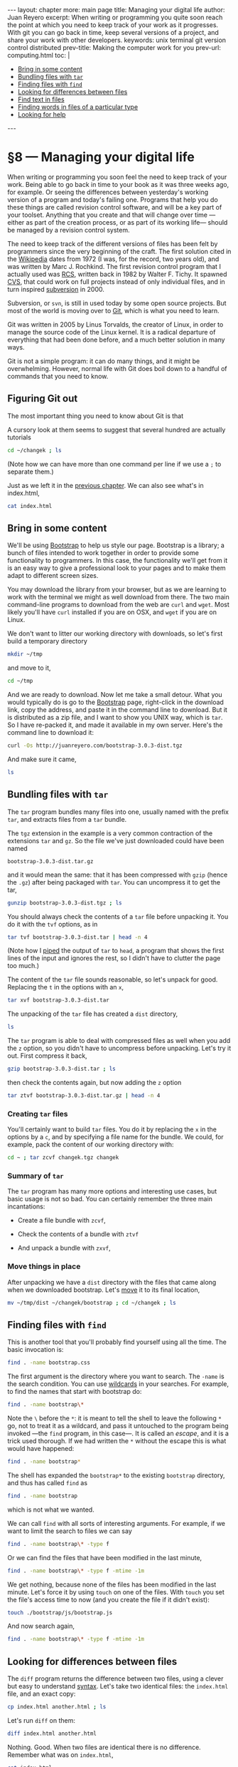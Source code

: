 # -*- coding: utf-8 -*-
#+begin_html
---
layout: chapter
more: main page
title: Managing your digital life
author: Juan Reyero
excerpt: When writing or programming you quite soon reach the point at which you need to keep track of your work as it progresses.  With git you can go back in time, keep several versions of a project, and share your work with other developers.
keywords: unix terminal git version control distributed
prev-title: Making the computer work for you
prev-url: computing.html
toc: |
  <ul class="org-ul toc">
  <li><a href="#sec-1-1">Bring in some content</a></li>
  <li><a href="#sec-1-2">Bundling files with <code>tar</code></a></li>
  <li><a href="#sec-1-3">Finding files with <code>find</code></a></li>
  <li><a href="#sec-1-4">Looking for differences between files</a></li>
  <li><a href="#sec-1-5">Find text in files</a></li>
  <li><a href="#sec-1-6">Finding words in files of a particular type</a></li>
  <li><a href="#sec-1-7">Looking for help</a></li>
  </ul>
---
#+end_html

#+begin_src sh :results silent :exports none
  export HOME=/Users/inesuka
  unset http_proxy
  unset https_proxy
  cd
  rm -rf tmp
  rm -rf changek/bootstrap
  unalias rm
  unalias cp
  unalias mv
  alias ls="ls -p"
#+end_src

* §8 --- Managing your digital life

When writing or programming you soon feel the need to keep track of your work.  Being able to go back in time to your book as it was three weeks ago, for example.  Or seeing the differences between yesterday's working version of a program and today's failing one.  Programs that help you do these things are called revision control software, and will be a key part of your toolset.  Anything that you create and that will change over time ---either as part of the creation process, or as part of its working life--- should be managed by a revision control system.

The need to keep track of the different versions of files has been felt by programmers since the very beginning of the craft.  The first solution cited in the [[http://en.wikipedia.org/wiki/Source_Code_Control_System][Wikipedia]] dates from 1972 (I was, for the record, two years old), and was written by Marc J. Rochkind.  The first revision control program that I actually used was [[http://en.wikipedia.org/wiki/Revision_Control_System][RCS]], written back in 1982 by Walter F. Tichy.  It spawned [[http://en.wikipedia.org/wiki/Concurrent_Versions_System][CVS]], that could work on full projects instead of only individual files, and in turn inspired [[http://en.wikipedia.org/wiki/Apache_Subversion][subversion]] in 2000.

Subversion, or =svn=, is still in used today by some open source projects.  But most of the world is moving over to [[http://git-scm.com][Git]], which is what you need to learn.

Git was written in 2005 by Linus Torvalds, the creator of Linux, in order to manage the source code of the Linux kernel.  It is a radical departure of everything that had been done before, and a much better solution in many ways.

Git is not a simple program: it can do many things, and it might be overwhelming.  However, normal life with Git does boil down to a handful of commands that you need to know.

** Figuring Git out

The most important thing you need to know about Git is that

A cursory look at them seems to suggest that several hundred are actually tutorials


#+begin_src sh
  cd ~/changek ; ls
#+end_src

#+RESULTS:
: index.html

(Note how we can have more than one command per line if we use a =;= to separate them.)

Just as we left it in the [[file:terminal.org][previous chapter]].  We can also see what's in index.html,

#+begin_src sh
  cat index.html
#+end_src

#+RESULTS:
: Hi there
: How's that going?

** Bring in some content
:PROPERTIES:
:ID:       EC6C0221-E3A6-4A7C-87F6-334EB3288A1E
:END:

We'll be using [[http://getbootstrap.com][Bootstrap]] to help us style our page.  Bootstrap is a library; a bunch of files intended to work together in order to provide some functionality to programmers.  In this case, the functionality we'll get from it is an easy way to give a professional look to your pages and to make them adapt to different screen sizes.

You may download the library from your browser, but as we are learning to work with the terminal we might as well download from there.  The two main command-line programs to download from the web are =curl= and =wget=.  Most likely you'll have =curl= installed if you are on OSX, and =wget= if you are on Linux.

We don't want to litter our working directory with downloads, so let's first build a temporary directory
#+begin_src sh :results none
  mkdir ~/tmp
#+end_src

and move to it,

#+begin_src sh :results none
  cd ~/tmp
#+end_src

And we are ready to download.  Now let me take a small detour.  What you would typically do is go to the [[http://getbootstrap.com][Bootstrap]] page, right-click in the download link, copy the address, and paste it in the command line to download.  But it is distributed as a zip file, and I want to show you UNIX way, which is =tar=.  So I have re-packed it, and made it available in my own server.  Here's the command line to download it:
#+begin_src sh :results none
  curl -Os http://juanreyero.com/bootstrap-3.0.3-dist.tgz
#+end_src

And make sure it came,
#+begin_src sh
  ls
#+end_src

#+RESULTS:
: bootstrap-3.0.3-dist.tgz

** Bundling files with =tar=
:PROPERTIES:
:ID:       FE07EC99-5CCE-49B9-B9BA-D7A3AB674A47
:END:

The =tar= program bundles many files into one, usually named with the prefix =tar=, and extracts files from a =tar= bundle.

The =tgz= extension in the example is a very common contraction of the extensions =tar= and =gz=.  So the file we've just downloaded could have been named

: bootstrap-3.0.3-dist.tar.gz

and it would mean the same: that it has been compressed with =gzip= (hence the =.gz=) after being packaged with =tar=.  You can uncompress it to get the tar,
#+begin_src sh
  gunzip bootstrap-3.0.3-dist.tgz ; ls
#+end_src

#+RESULTS:
: bootstrap-3.0.3-dist.tar

You should always check the contents of a =tar= file before unpacking it.  You do it with the =tvf= options, as in
#+begin_src sh
  tar tvf bootstrap-3.0.3-dist.tar | head -n 4
#+end_src

#+RESULTS:
: drwxr-xr-x  0 juanre staff       0 Dec  5 17:40 dist/
: drwxr-xr-x  0 juanre staff       0 Dec  5 17:40 dist/css/
: drwxr-xr-x  0 juanre staff       0 Dec  5 17:40 dist/fonts/
: drwxr-xr-x  0 juanre staff       0 Dec  5 17:40 dist/js/

(Note how I [[id:477EE735-E4B8-46EF-8829-FE3DF0B69AE0][piped]] the output of =tar= to =head=, a program that shows the first lines of the input and ignores the rest, so I didn't have to clutter the page too much.)

The content of the =tar= file sounds reasonable, so let's unpack for good.  Replacing the =t= in the options with an =x=,
#+begin_src sh
  tar xvf bootstrap-3.0.3-dist.tar
#+end_src
#+RESULTS:
#+begin_example
x dist/
x dist/css/
x dist/fonts/
x dist/js/
x dist/js/bootstrap.js
x dist/js/bootstrap.min.js
x dist/fonts/glyphicons-halflings-regular.eot
x dist/fonts/glyphicons-halflings-regular.svg
x dist/fonts/glyphicons-halflings-regular.ttf
x dist/fonts/glyphicons-halflings-regular.woff
x dist/css/bootstrap-theme.css
x dist/css/bootstrap-theme.min.css
x dist/css/bootstrap.css
x dist/css/bootstrap.min.css
#+end_example

The unpacking of the =tar= file has created a =dist= directory,

#+begin_src sh
  ls
#+end_src

#+RESULTS:
: bootstrap-3.0.3-dist.tar	dist/

The =tar= program is able to deal with compressed files as well when you add the =z= option, so you didn't have to uncompress before unpacking.  Let's try it out.  First compress it back,
#+begin_src sh
  gzip bootstrap-3.0.3-dist.tar ; ls
#+end_src

#+RESULTS:
: bootstrap-3.0.3-dist.tar.gz	dist/

then check the contents again, but now adding the =z= option
#+begin_src sh
  tar ztvf bootstrap-3.0.3-dist.tar.gz | head -n 4
#+end_src

#+RESULTS:
: drwxr-xr-x  0 juanre staff       0 Dec  5 17:40 dist/
: drwxr-xr-x  0 juanre staff       0 Dec  5 17:40 dist/css/
: drwxr-xr-x  0 juanre staff       0 Dec  5 17:40 dist/fonts/
: drwxr-xr-x  0 juanre staff       0 Dec  5 17:40 dist/js/

*** Creating =tar= files

You'll certainly want to build =tar= files.  You do it by replacing the =x= in the options by a =c=, and by specifying a file name for the bundle.  We could, for example, pack the content of our working directory with:
#+begin_src sh
  cd ~ ; tar zcvf changek.tgz changek
#+end_src

#+RESULTS:
: a changek
: a changek/index.html

#+begin_html
  <a href="http://xkcd.com/1168/"><img class="center" alt="xkcd tar" src="http://imgs.xkcd.com/comics/tar.png"/></a>
#+end_html

*** Summary of =tar=

The =tar= program has many more options and interesting use cases, but basic usage is not so bad.  You can certainly remember the three main incantations:

- Create a file bundle with =zcvf=,
#+begin_src sh :results none :exports source
  tar zcvf changek.tgz changek
#+end_src
- Check the contents of a bundle with =ztvf=
#+begin_src sh :results none :exports source
  tar ztvf changek.tgz
#+end_src
- And unpack a bundle with =zxvf=,
#+begin_src sh :results none :exports source
  tar zxvf changek.tgz
#+end_src

*** Move things in place

After unpacking we have a =dist= directory with the files that came along when we downloaded bootstrap.  Let's [[id:992E78A5-2C6B-4994-8799-0C40B21F28EA][move]] it to its final location,
#+begin_src sh
  mv ~/tmp/dist ~/changek/bootstrap ; cd ~/changek ; ls
#+end_src

#+RESULTS:
: bootstrap/	index.html

** Finding files with =find=
:PROPERTIES:
:ID:       959FBF99-8C5C-4470-9B85-7C11C31A0E45
:END:

This is another tool that you'll probably find yourself using all the time.  The basic invocation is:
#+begin_src sh
  find . -name bootstrap.css
#+end_src

#+RESULTS:
: ./bootstrap/css/bootstrap.css

The first argument is the directory where you want to search.  The =-name= is the search condition.  You can use [[id:98AE7722-8FD0-4AC5-84B3-16E21CEF1B75][wildcards]] in your searches.  For example, to find the names that start with bootstrap do:
#+begin_src sh
  find . -name bootstrap\*
#+end_src

#+RESULTS:
: ./bootstrap
: ./bootstrap/css/bootstrap-theme.css
: ./bootstrap/css/bootstrap-theme.min.css
: ./bootstrap/css/bootstrap.css
: ./bootstrap/css/bootstrap.min.css
: ./bootstrap/js/bootstrap.js
: ./bootstrap/js/bootstrap.min.js

Note the =\= before the =*=: it is meant to tell the shell to leave the following =*= go, not to treat it as a wildcard, and pass it untouched to the program being invoked ---the =find= program, in this case---.  It is called an /escape/, and it is a trick used thorough.  If we had written the =*= without the escape this is what would have happened:
#+begin_src sh
  find . -name bootstrap*
#+end_src

#+RESULTS:
: ./bootstrap

The shell has expanded the =bootstrap*= to the existing =bootstrap= directory, and thus has called =find= as
#+begin_src sh :results none
  find . -name bootstrap
#+end_src
which is not what we wanted.

We can call =find= with all sorts of interesting arguments.  For example, if we want to limit the search to files we can say
#+begin_src sh
  find . -name bootstrap\* -type f
#+end_src

#+RESULTS:
: ./bootstrap/css/bootstrap-theme.css
: ./bootstrap/css/bootstrap-theme.min.css
: ./bootstrap/css/bootstrap.css
: ./bootstrap/css/bootstrap.min.css
: ./bootstrap/js/bootstrap.js
: ./bootstrap/js/bootstrap.min.js

Or we can find the files that have been modified in the last minute,
#+begin_src sh
  find . -name bootstrap\* -type f -mtime -1m
#+end_src

#+RESULTS:

We get nothing, because none of the files has been modified in the last minute.  Let's force it by using =touch= on one of the files.  With =touch= you set the file's access time to now (and you create the file if it didn't exist):
#+begin_src sh :results none
  touch ./bootstrap/js/bootstrap.js
#+end_src

And now search again,
#+begin_src sh
  find . -name bootstrap\* -type f -mtime -1m
#+end_src

#+RESULTS:
: ./bootstrap/js/bootstrap.js

** Looking for differences between files
:PROPERTIES:
:ID:       3E414D1D-B639-4DFA-98FD-42FBD5C5E9D9
:END:

The =diff= program returns the difference between two files, using a clever but easy to understand [[http://en.wikipedia.org/wiki/Diff#Unified_format][syntax]].  Let's take two identical files: the =index.html= file, and an exact copy:
#+begin_src sh
  cp index.html another.html ; ls
#+end_src

#+RESULTS:
: another.html	bootstrap/	index.html

Let's run =diff= on them:
#+begin_src sh
  diff index.html another.html
#+end_src

#+RESULTS:

Nothing.  Good.  When two files are identical there is no difference.  Remember what was on =index.html=,
#+begin_src sh
  cat index.html
#+end_src

#+RESULTS:
: Hi there
: How's that going?

Let's [[id:477EE735-E4B8-46EF-8829-FE3DF0B69AE0][append]] another line in =another.html=,
#+begin_src sh :results none
  echo "Yet another line" >> another.html
#+end_src
and another one, just for fun,
#+begin_src sh :results none
  echo "This is the last line" >> another.html
#+end_src

Now check the contents,
#+begin_src sh
  cat another.html
#+end_src

#+RESULTS:
: Hi there
: How's that going?
: Yet another line
: This is the last line

Nice.  Let's check again the output of diff,
#+begin_src sh
  diff index.html another.html
#+end_src

#+RESULTS:
: 2a3,4
: Yet another line
: This is the last line

Here it is.  It tells you that, after line 2, lines 3 to 4 have been added, and it lists the new lines.  This is something that you'll use all the time to answer questions like did I change this file?  Is it the same as that other file?

** Find text in files
:PROPERTIES:
:ID:       3A076896-07A4-4750-9961-B3C0F7FC5894
:END:

The =grep= program can find text in files.  For example, to extract from =index.html= the line that contains the word =that= you can do
#+begin_src sh
  grep that index.html
#+end_src

#+RESULTS:
: How's that going?

You can call it with several files, and it will tell you to which file the line or lines it found belong:
#+begin_src sh
  grep there *.html
#+end_src

#+RESULTS:
: another.html:Hi there
: index.html:Hi there

If you want to match words ignoring differences between capital and non-capital letters you can use the =-i= option,
#+begin_src sh
  grep -i yet *.html
#+end_src

#+RESULTS:
: another.html:Yet another line

** Finding words in files of a particular type
:PROPERTIES:
:ID:       B0CF8902-D731-4D01-B881-D14A42D0243F
:END:

This is another problem that pops out very often.  Say you want to find which among your Python files (ending in =.py=) include a particular word, and that your files are spread in several subdirectories.  Or, as we are going to do, which among your =.html= files contains the word =there=.  Let's first move one of the files to a directory,
#+begin_src sh
  mv another.html bootstrap ; ls
#+end_src

#+RESULTS:
: bootstrap/	index.html

The first thing we need to do is to find all the =.html= files, and we [[id:959FBF99-8C5C-4470-9B85-7C11C31A0E45][know]] how to do that:
#+begin_src sh
  find . -name \*.html
#+end_src

#+RESULTS:
: ./bootstrap/another.html
: ./index.html

Now we would like to pipe this results to =grep=, but we have a problem: the output of =find= is just text; it happens to represent file names, but if we send it go =grep= as is =grep= will never know.  It will think it is plain old text, and it will search for whatever we want to find within it.  For example,
#+begin_src sh
  find . -name \*.html | grep another
#+end_src

#+RESULTS:
: ./bootstrap/another.html

We've found the line that contains another, but we've done nothing to the /contents/ of the files.  This is useful when you want to find a file whose name contains a word, but now we want something else: we want to peek inside the files.

In order to do that we need another program: =xargs=, which is kind of tricky: it takes standard input and a program, and arranges things so that the standard input is sent as the files of that program.  For example, lets send the name of a file to standard output, to be piped:
#+begin_src sh
  ls *.html
#+end_src

#+RESULTS:
: index.html

Now we pipe it to =xargs=, so that it goes to its standard input:
#+begin_src sh
  ls *.html | xargs grep -i hi
#+end_src

#+RESULTS:
: Hi there

Whatever =xargs= received in standard input (in this case, the output of =ls=) it sent as a parameter to the program =grep -i hi=.

Knowing this, we can refine our incantation so that it does search inside files, as
#+begin_src sh
  find . -name \*.html | xargs grep -i hi
#+end_src

#+RESULTS:
: ./bootstrap/another.html:Hi there
: ./bootstrap/another.html:This is the last line
: ./index.html:Hi there

Do you see why it found two lines in =./bootstrap/another.html=?  Remember that =-i= stands for ignore case.

It turns out there is another way of running a program on all the files found by =find=.  I think it is messier, so I only use it in the one ocasion in which the above command is messed up: when your file names include spaces.  You do it with the =-exec= argument to =find=, followed by the command, ended in =\;=.  In the place where you want the file names you put ={}=:
#+begin_src sh
  find . -name \*.html -exec grep -i hi {} \;
#+end_src

#+RESULTS:
: Hi there
: This is the last line
: Hi there

This sort of works, but it does not print the file name where the line was found.  This is because =grep= has been called once per file, every time a file was found, instead of one time with all the files as before.  And when you call =grep= with only one file it assumes you know what file you sent, and it does not write it back.  In this case we don't know it, because it was =find= doing the calling, so we ask =grep= to output the file name as well with the =-H= option:
#+begin_src sh
  find . -name \*.html -exec grep -i -H hi {} \;
#+end_src

#+RESULTS:
: ./bootstrap/another.html:Hi there
: ./bootstrap/another.html:This is the last line
: ./index.html:Hi there

Much better.  Another thing to know is that you can usually group arguments.  In this case, the =-i -H= can become =-iH=, and it should still work:
#+begin_src sh
  find . -name \*.html -exec grep -iH hi {} \;
#+end_src

#+RESULTS:
: ./bootstrap/another.html:Hi there
: ./bootstrap/another.html:This is the last line
: ./index.html:Hi there

In fact, this is what we were doing when calling [[id:FE07EC99-5CCE-49B9-B9BA-D7A3AB674A47][=tar=]] (remember the =zcvf= and =zxvf=?).  But =tar= is special in that it lets you not put the =-= in its optional arguments.

** Looking for help
:PROPERTIES:
:ID:       3382CF10-CE7F-4A70-BE19-27435A62353B
:END:

This section might be a bit overwhelming.  Don't worry: you don't have to remember it all.  You know how to look for [[id:A6586ED3-AC24-4480-8B15-DAB7FD956ADF][help]], and you will develop an intuition that tells you "I am sure there's a way to tell this program to behave like this".  For example, I didn't remember about the =-H= argument to =grep=, but I knew it had to be there.  So I checked in the man page, and there it is.  The things that you use all the time ---and this will include the =find= piped to =xargs= with =grep=--- you will remember without problems.

* COMMENT Options
#+property: session *shell*
#+property: results output verbatim
#+property: exports both

#+options:   TeX:t skip:nil d:nil todo:t pri:nil tags:nil toc:nil
